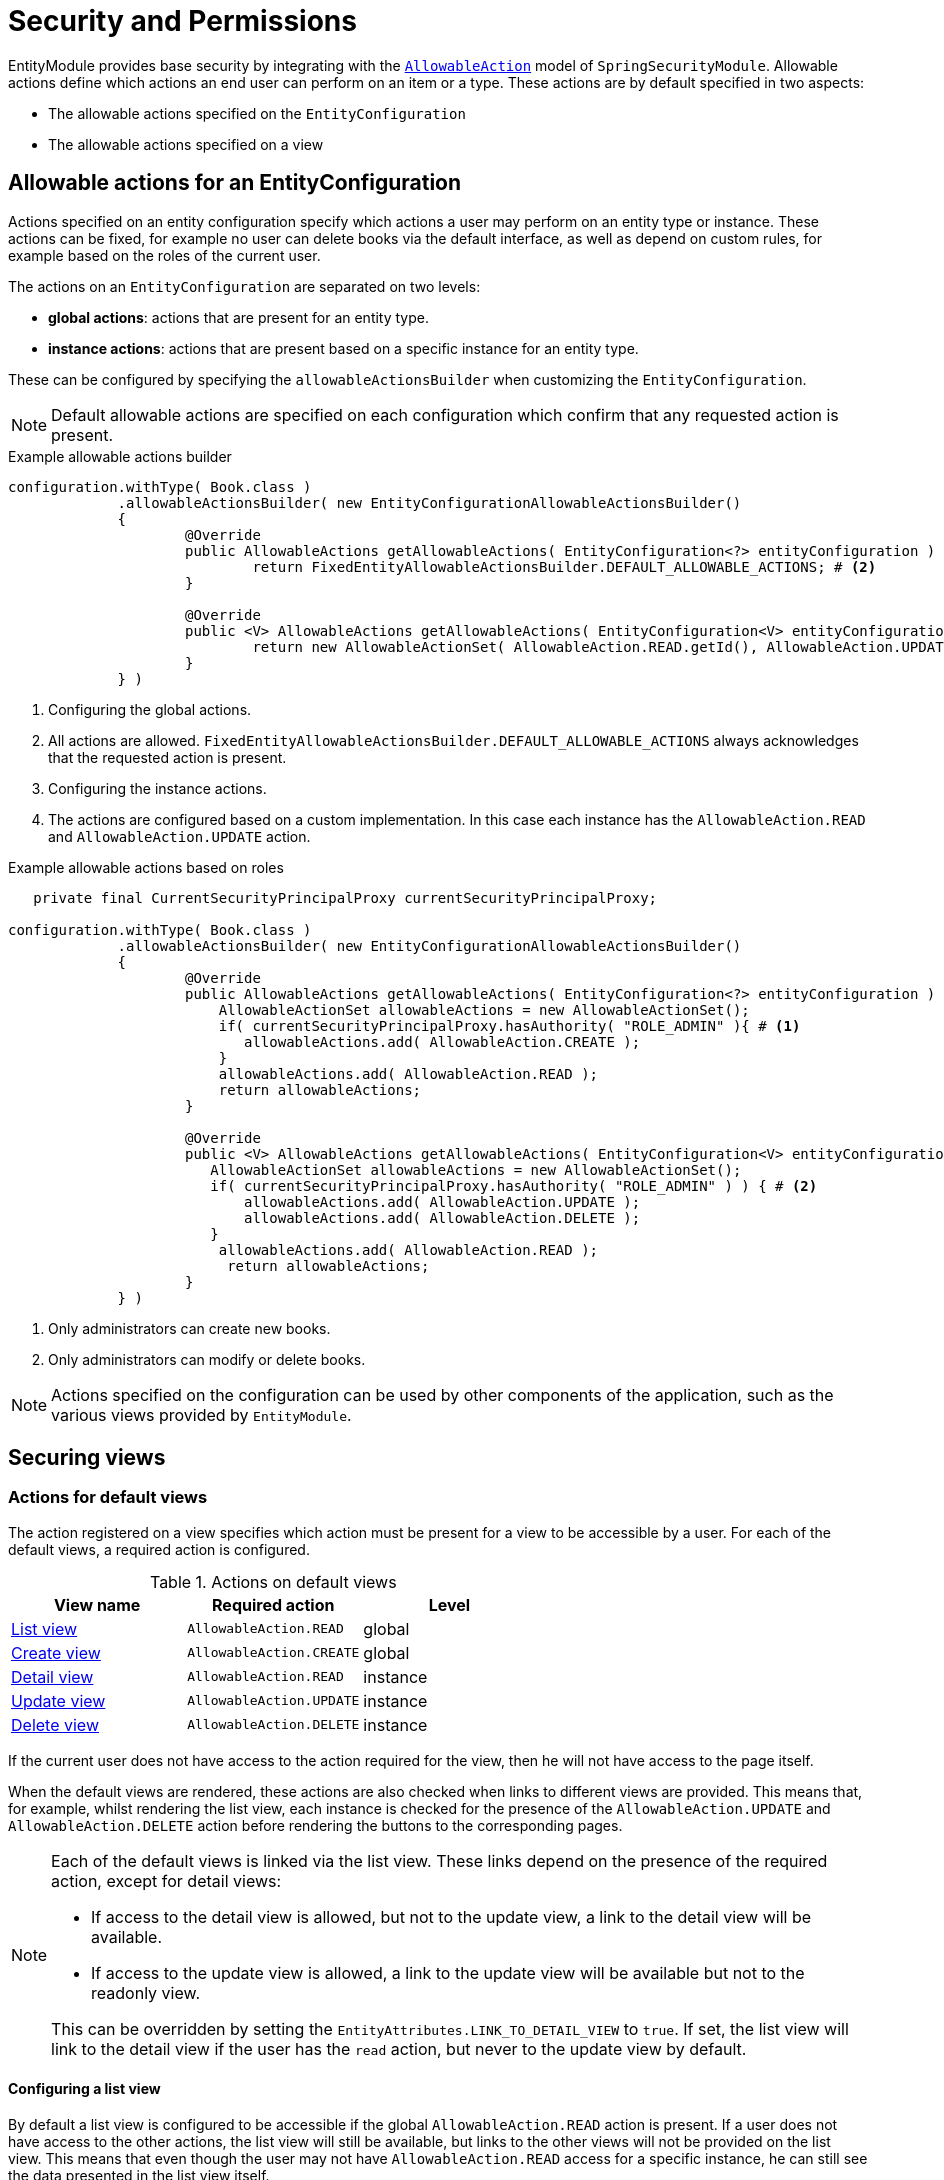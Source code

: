 = Security and Permissions

EntityModule provides base security by integrating with the xref:spring-security-module::allowable-actions.adoc[`AllowableAction`] model of `SpringSecurityModule`.
Allowable actions define which actions an end user can perform on an item or a type.
These actions are by default specified in two aspects:

* The allowable actions specified on the `EntityConfiguration`
* The allowable actions specified on a view

== Allowable actions for an EntityConfiguration

Actions specified on an entity configuration specify which actions a user may perform on an entity type or instance.
These actions can be fixed, for example no user can delete books via the default interface, as well as depend on custom rules, for example based on the roles of the current user.

The actions on an `EntityConfiguration` are separated on two levels:

* *global actions*: actions that are present for an entity type.
* *instance actions*: actions that are present based on a specific instance for an entity type.

These can be configured by specifying the `allowableActionsBuilder` when customizing the `EntityConfiguration`.

NOTE: Default allowable actions are specified on each configuration which confirm that any requested action is present.

.Example allowable actions builder
[source,java,indent=0]
----
		configuration.withType( Book.class )
		             .allowableActionsBuilder( new EntityConfigurationAllowableActionsBuilder()
		             {
			             @Override
			             public AllowableActions getAllowableActions( EntityConfiguration<?> entityConfiguration ) { # <1>
				             return FixedEntityAllowableActionsBuilder.DEFAULT_ALLOWABLE_ACTIONS; # <2>
			             }

			             @Override
			             public <V> AllowableActions getAllowableActions( EntityConfiguration<V> entityConfiguration, V entity ) { # <3>
				             return new AllowableActionSet( AllowableAction.READ.getId(), AllowableAction.UPDATE.getId() ); # <4>
			             }
		             } )
----
<1> Configuring the global actions.
<2> All actions are allowed.
`FixedEntityAllowableActionsBuilder.DEFAULT_ALLOWABLE_ACTIONS` always acknowledges that the requested action is present.
<3> Configuring the instance actions.
<4> The actions are configured based on a custom implementation.
In this case each instance has the `AllowableAction.READ` and `AllowableAction.UPDATE` action.

.Example allowable actions based on roles
[source,java,indent=0]
----
	    private final CurrentSecurityPrincipalProxy currentSecurityPrincipalProxy;

		configuration.withType( Book.class )
		             .allowableActionsBuilder( new EntityConfigurationAllowableActionsBuilder()
		             {
			             @Override
			             public AllowableActions getAllowableActions( EntityConfiguration<?> entityConfiguration ) {
			                 AllowableActionSet allowableActions = new AllowableActionSet();
			                 if( currentSecurityPrincipalProxy.hasAuthority( "ROLE_ADMIN" ){ # <1>
			                    allowableActions.add( AllowableAction.CREATE );
			                 }
			                 allowableActions.add( AllowableAction.READ );
				         return allowableActions;
			             }

			             @Override
			             public <V> AllowableActions getAllowableActions( EntityConfiguration<V> entityConfiguration, V entity ) {
			                AllowableActionSet allowableActions = new AllowableActionSet();
			             	if( currentSecurityPrincipalProxy.hasAuthority( "ROLE_ADMIN" ) ) { # <2>
			             	    allowableActions.add( AllowableAction.UPDATE );
			             	    allowableActions.add( AllowableAction.DELETE );
			             	}
			                 allowableActions.add( AllowableAction.READ );
				          return allowableActions;
			             }
		             } )
----
<1> Only administrators can create new books.
<2> Only administrators can modify or delete books.

NOTE: Actions specified on the configuration can be used by other components of the application, such as the various views provided by `EntityModule`.

[[securing-views]]
== Securing views

=== Actions for default views

The action registered on a view specifies which action must be present for a view to be accessible by a user.
For each of the default views, a required action is configured.

.Actions on default views
[cols="1,1,1", options="header"]
|===

| View name
| Required action
| Level

| xref:building-views/list-view.adoc#list-view[List view]
| `AllowableAction.READ`
| global

| xref:building-views/form-view.adoc#create-view[Create view]
| `AllowableAction.CREATE`
| global

| xref:building-views/form-view.adoc#detail-view[Detail view]
| `AllowableAction.READ`
| instance

| xref:building-views/form-view.adoc#update-view[Update view]
| `AllowableAction.UPDATE`
| instance

| xref:building-views/form-view.adoc#delete-view[Delete view]
| `AllowableAction.DELETE`
| instance

|===

If the current user does not have access to the action required for the view, then he will not have access to the page itself.

When the default views are rendered, these actions are also checked when links to different views are provided.
This means that, for example, whilst rendering the list view, each instance is checked for the presence of the `AllowableAction.UPDATE` and `AllowableAction.DELETE` action before rendering the buttons to the corresponding pages.

[NOTE]
====
Each of the default views is linked via the list view.
These links depend on the presence of the required action, except for detail views:

- If access to the detail view is allowed, but not to the update view, a link to the detail view will be available.
- If access to the update view is allowed, a link to the update view will be available but not to the readonly view.

This can be overridden by setting the `EntityAttributes.LINK_TO_DETAIL_VIEW` to `true`.
If set, the list view will link to the detail view if the user has the `read` action, but never to the update view by default.
====

==== Configuring a list view

By default a list view is configured to be accessible if the global `AllowableAction.READ` action is present.
If a user does not have access to the other actions, the list view will still be available, but links to the other views will not be provided on the list view.
This means that even though the user may not have `AllowableAction.READ` access for a specific instance, he can still see the data presented in the list view itself.

By configuring the `showOnlyItemsWithAction` on a list view, the individual entries of the list can also be filtered based on the given action.

.Filtering a list by an action
[source,java,indent=0]
----
		configuration.withType( Book.class )
		             .listView( lvb -> lvb.showOnlyItemsWithAction( AllowableAction.READ ) ); # <1>
----
<1> Only book items for which the current principal has the instance action `AllowableAction.READ` will be visible in the list view.

=== Configuring custom views

The default views all have an action configured to access the view.
When creating custom views, they can be secured by providing an access validator or specifying a required action.

.Providing an access validator
[source,java,indent=0]
----
		configuration.withType( Book.class )
		             .formView( "custom-view", EntityViewCustomizers.basicSettings() # <1>
                     				             .adminMenu( "/custom-view" )
                     				             .accessValidator( ( viewFactory, viewContext ) -> viewContext.getAllowableActions().contains( AllowableAction.ADMINISTER ) ) # <2>

                     		             )
----
<1> A custom view is configured with basic view settings.
`EntityViewCustomizers` provides base consumers that support common scenario's, such as adding an admin menu for the current view.
<2> An access validator is specified that checks whether the `AllowableAction.ADMINISTER` is available.

In previous example, a menu item was immediately registered for our custom view.
Both the view and the menu item were secured via the specified access validator.

In the following example, we'll create an equal configuration by specifying the required action for the view.
The sole difference between the two examples is that the latter will not create a menu item.

.Specifying a required action
[source,java,indent=0]
----
		configuration.withType( Book.class )
		             .formView( "custom-view", fvb -> fvb.requiredAllowableAction( AllowableAction.ADMINISTER ) ) # <1>
----
<1> A custom view is configured, secured with the `AllowableAction.ADMINISTER` action.

When the access to the view is checked, one of the following scenario's applies:

- An instance is present in the current view context, as such the instance will be checked for the required action.
- No instance is present in the current view context, as such the current `EntityConfiguration` will be checked for the required action.

